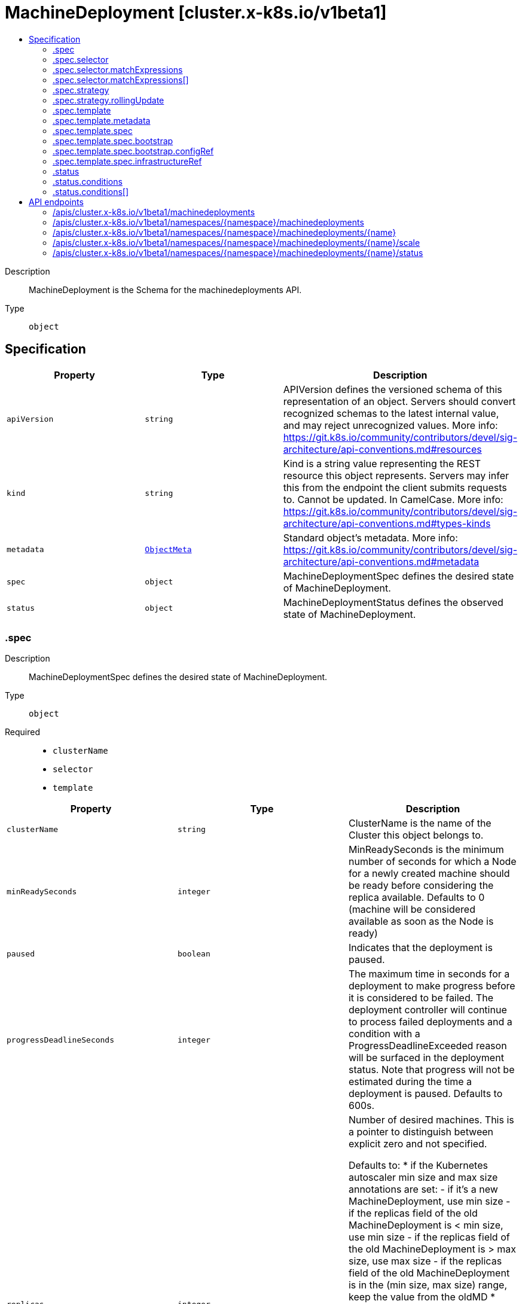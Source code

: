 // Automatically generated by 'openshift-apidocs-gen'. Do not edit.
:_mod-docs-content-type: ASSEMBLY
[id="machinedeployment-cluster-x-k8s-io-v1beta1"]
= MachineDeployment [cluster.x-k8s.io/v1beta1]
:toc: macro
:toc-title:

toc::[]


Description::
+
--
MachineDeployment is the Schema for the machinedeployments API.
--

Type::
  `object`



== Specification

[cols="1,1,1",options="header"]
|===
| Property | Type | Description

| `apiVersion`
| `string`
| APIVersion defines the versioned schema of this representation of an object. Servers should convert recognized schemas to the latest internal value, and may reject unrecognized values. More info: https://git.k8s.io/community/contributors/devel/sig-architecture/api-conventions.md#resources

| `kind`
| `string`
| Kind is a string value representing the REST resource this object represents. Servers may infer this from the endpoint the client submits requests to. Cannot be updated. In CamelCase. More info: https://git.k8s.io/community/contributors/devel/sig-architecture/api-conventions.md#types-kinds

| `metadata`
| xref:../objects/index.adoc#io.k8s.apimachinery.pkg.apis.meta.v1.ObjectMeta[`ObjectMeta`]
| Standard object's metadata. More info: https://git.k8s.io/community/contributors/devel/sig-architecture/api-conventions.md#metadata

| `spec`
| `object`
| MachineDeploymentSpec defines the desired state of MachineDeployment.

| `status`
| `object`
| MachineDeploymentStatus defines the observed state of MachineDeployment.

|===
=== .spec
Description::
+
--
MachineDeploymentSpec defines the desired state of MachineDeployment.
--

Type::
  `object`

Required::
  - `clusterName`
  - `selector`
  - `template`



[cols="1,1,1",options="header"]
|===
| Property | Type | Description

| `clusterName`
| `string`
| ClusterName is the name of the Cluster this object belongs to.

| `minReadySeconds`
| `integer`
| MinReadySeconds is the minimum number of seconds for which a Node for a newly created machine should be ready before considering the replica available.
Defaults to 0 (machine will be considered available as soon as the Node is ready)

| `paused`
| `boolean`
| Indicates that the deployment is paused.

| `progressDeadlineSeconds`
| `integer`
| The maximum time in seconds for a deployment to make progress before it
is considered to be failed. The deployment controller will continue to
process failed deployments and a condition with a ProgressDeadlineExceeded
reason will be surfaced in the deployment status. Note that progress will
not be estimated during the time a deployment is paused. Defaults to 600s.

| `replicas`
| `integer`
| Number of desired machines.
This is a pointer to distinguish between explicit zero and not specified.


Defaults to:
* if the Kubernetes autoscaler min size and max size annotations are set:
  - if it's a new MachineDeployment, use min size
  - if the replicas field of the old MachineDeployment is < min size, use min size
  - if the replicas field of the old MachineDeployment is > max size, use max size
  - if the replicas field of the old MachineDeployment is in the (min size, max size) range, keep the value from the oldMD
* otherwise use 1
Note: Defaulting will be run whenever the replicas field is not set:
* A new MachineDeployment is created with replicas not set.
* On an existing MachineDeployment the replicas field was first set and is now unset.
Those cases are especially relevant for the following Kubernetes autoscaler use cases:
* A new MachineDeployment is created and replicas should be managed by the autoscaler
* An existing MachineDeployment which initially wasn't controlled by the autoscaler
  should be later controlled by the autoscaler

| `revisionHistoryLimit`
| `integer`
| The number of old MachineSets to retain to allow rollback.
This is a pointer to distinguish between explicit zero and not specified.
Defaults to 1.

| `rolloutAfter`
| `string`
| RolloutAfter is a field to indicate a rollout should be performed
after the specified time even if no changes have been made to the
MachineDeployment.
Example: In the YAML the time can be specified in the RFC3339 format.
To specify the rolloutAfter target as March 9, 2023, at 9 am UTC
use "2023-03-09T09:00:00Z".

| `selector`
| `object`
| Label selector for machines. Existing MachineSets whose machines are
selected by this will be the ones affected by this deployment.
It must match the machine template's labels.

| `strategy`
| `object`
| The deployment strategy to use to replace existing machines with
new ones.

| `template`
| `object`
| Template describes the machines that will be created.

|===
=== .spec.selector
Description::
+
--
Label selector for machines. Existing MachineSets whose machines are
selected by this will be the ones affected by this deployment.
It must match the machine template's labels.
--

Type::
  `object`




[cols="1,1,1",options="header"]
|===
| Property | Type | Description

| `matchExpressions`
| `array`
| matchExpressions is a list of label selector requirements. The requirements are ANDed.

| `matchExpressions[]`
| `object`
| A label selector requirement is a selector that contains values, a key, and an operator that
relates the key and values.

| `matchLabels`
| `object (string)`
| matchLabels is a map of {key,value} pairs. A single {key,value} in the matchLabels
map is equivalent to an element of matchExpressions, whose key field is "key", the
operator is "In", and the values array contains only "value". The requirements are ANDed.

|===
=== .spec.selector.matchExpressions
Description::
+
--
matchExpressions is a list of label selector requirements. The requirements are ANDed.
--

Type::
  `array`




=== .spec.selector.matchExpressions[]
Description::
+
--
A label selector requirement is a selector that contains values, a key, and an operator that
relates the key and values.
--

Type::
  `object`

Required::
  - `key`
  - `operator`



[cols="1,1,1",options="header"]
|===
| Property | Type | Description

| `key`
| `string`
| key is the label key that the selector applies to.

| `operator`
| `string`
| operator represents a key's relationship to a set of values.
Valid operators are In, NotIn, Exists and DoesNotExist.

| `values`
| `array (string)`
| values is an array of string values. If the operator is In or NotIn,
the values array must be non-empty. If the operator is Exists or DoesNotExist,
the values array must be empty. This array is replaced during a strategic
merge patch.

|===
=== .spec.strategy
Description::
+
--
The deployment strategy to use to replace existing machines with
new ones.
--

Type::
  `object`




[cols="1,1,1",options="header"]
|===
| Property | Type | Description

| `rollingUpdate`
| `object`
| Rolling update config params. Present only if
MachineDeploymentStrategyType = RollingUpdate.

| `type`
| `string`
| Type of deployment. Allowed values are RollingUpdate and OnDelete.
The default is RollingUpdate.

|===
=== .spec.strategy.rollingUpdate
Description::
+
--
Rolling update config params. Present only if
MachineDeploymentStrategyType = RollingUpdate.
--

Type::
  `object`




[cols="1,1,1",options="header"]
|===
| Property | Type | Description

| `deletePolicy`
| `string`
| DeletePolicy defines the policy used by the MachineDeployment to identify nodes to delete when downscaling.
Valid values are "Random, "Newest", "Oldest"
When no value is supplied, the default DeletePolicy of MachineSet is used

| `maxSurge`
| `integer-or-string`
| The maximum number of machines that can be scheduled above the
desired number of machines.
Value can be an absolute number (ex: 5) or a percentage of
desired machines (ex: 10%).
This can not be 0 if MaxUnavailable is 0.
Absolute number is calculated from percentage by rounding up.
Defaults to 1.
Example: when this is set to 30%, the new MachineSet can be scaled
up immediately when the rolling update starts, such that the total
number of old and new machines do not exceed 130% of desired
machines. Once old machines have been killed, new MachineSet can
be scaled up further, ensuring that total number of machines running
at any time during the update is at most 130% of desired machines.

| `maxUnavailable`
| `integer-or-string`
| The maximum number of machines that can be unavailable during the update.
Value can be an absolute number (ex: 5) or a percentage of desired
machines (ex: 10%).
Absolute number is calculated from percentage by rounding down.
This can not be 0 if MaxSurge is 0.
Defaults to 0.
Example: when this is set to 30%, the old MachineSet can be scaled
down to 70% of desired machines immediately when the rolling update
starts. Once new machines are ready, old MachineSet can be scaled
down further, followed by scaling up the new MachineSet, ensuring
that the total number of machines available at all times
during the update is at least 70% of desired machines.

|===
=== .spec.template
Description::
+
--
Template describes the machines that will be created.
--

Type::
  `object`




[cols="1,1,1",options="header"]
|===
| Property | Type | Description

| `metadata`
| `object`
| Standard object's metadata.
More info: https://git.k8s.io/community/contributors/devel/sig-architecture/api-conventions.md#metadata

| `spec`
| `object`
| Specification of the desired behavior of the machine.
More info: https://git.k8s.io/community/contributors/devel/sig-architecture/api-conventions.md#spec-and-status

|===
=== .spec.template.metadata
Description::
+
--
Standard object's metadata.
More info: https://git.k8s.io/community/contributors/devel/sig-architecture/api-conventions.md#metadata
--

Type::
  `object`




[cols="1,1,1",options="header"]
|===
| Property | Type | Description

| `annotations`
| `object (string)`
| Annotations is an unstructured key value map stored with a resource that may be
set by external tools to store and retrieve arbitrary metadata. They are not
queryable and should be preserved when modifying objects.
More info: http://kubernetes.io/docs/user-guide/annotations

| `labels`
| `object (string)`
| Map of string keys and values that can be used to organize and categorize
(scope and select) objects. May match selectors of replication controllers
and services.
More info: http://kubernetes.io/docs/user-guide/labels

|===
=== .spec.template.spec
Description::
+
--
Specification of the desired behavior of the machine.
More info: https://git.k8s.io/community/contributors/devel/sig-architecture/api-conventions.md#spec-and-status
--

Type::
  `object`

Required::
  - `bootstrap`
  - `clusterName`
  - `infrastructureRef`



[cols="1,1,1",options="header"]
|===
| Property | Type | Description

| `bootstrap`
| `object`
| Bootstrap is a reference to a local struct which encapsulates
fields to configure the Machine’s bootstrapping mechanism.

| `clusterName`
| `string`
| ClusterName is the name of the Cluster this object belongs to.

| `failureDomain`
| `string`
| FailureDomain is the failure domain the machine will be created in.
Must match a key in the FailureDomains map stored on the cluster object.

| `infrastructureRef`
| `object`
| InfrastructureRef is a required reference to a custom resource
offered by an infrastructure provider.

| `nodeDeletionTimeout`
| `string`
| NodeDeletionTimeout defines how long the controller will attempt to delete the Node that the Machine
hosts after the Machine is marked for deletion. A duration of 0 will retry deletion indefinitely.
Defaults to 10 seconds.

| `nodeDrainTimeout`
| `string`
| NodeDrainTimeout is the total amount of time that the controller will spend on draining a node.
The default value is 0, meaning that the node can be drained without any time limitations.
NOTE: NodeDrainTimeout is different from `kubectl drain --timeout`

| `nodeVolumeDetachTimeout`
| `string`
| NodeVolumeDetachTimeout is the total amount of time that the controller will spend on waiting for all volumes
to be detached. The default value is 0, meaning that the volumes can be detached without any time limitations.

| `providerID`
| `string`
| ProviderID is the identification ID of the machine provided by the provider.
This field must match the provider ID as seen on the node object corresponding to this machine.
This field is required by higher level consumers of cluster-api. Example use case is cluster autoscaler
with cluster-api as provider. Clean-up logic in the autoscaler compares machines to nodes to find out
machines at provider which could not get registered as Kubernetes nodes. With cluster-api as a
generic out-of-tree provider for autoscaler, this field is required by autoscaler to be
able to have a provider view of the list of machines. Another list of nodes is queried from the k8s apiserver
and then a comparison is done to find out unregistered machines and are marked for delete.
This field will be set by the actuators and consumed by higher level entities like autoscaler that will
be interfacing with cluster-api as generic provider.

| `version`
| `string`
| Version defines the desired Kubernetes version.
This field is meant to be optionally used by bootstrap providers.

|===
=== .spec.template.spec.bootstrap
Description::
+
--
Bootstrap is a reference to a local struct which encapsulates
fields to configure the Machine’s bootstrapping mechanism.
--

Type::
  `object`




[cols="1,1,1",options="header"]
|===
| Property | Type | Description

| `configRef`
| `object`
| ConfigRef is a reference to a bootstrap provider-specific resource
that holds configuration details. The reference is optional to
allow users/operators to specify Bootstrap.DataSecretName without
the need of a controller.

| `dataSecretName`
| `string`
| DataSecretName is the name of the secret that stores the bootstrap data script.
If nil, the Machine should remain in the Pending state.

|===
=== .spec.template.spec.bootstrap.configRef
Description::
+
--
ConfigRef is a reference to a bootstrap provider-specific resource
that holds configuration details. The reference is optional to
allow users/operators to specify Bootstrap.DataSecretName without
the need of a controller.
--

Type::
  `object`




[cols="1,1,1",options="header"]
|===
| Property | Type | Description

| `apiVersion`
| `string`
| API version of the referent.

| `fieldPath`
| `string`
| If referring to a piece of an object instead of an entire object, this string
should contain a valid JSON/Go field access statement, such as desiredState.manifest.containers[2].
For example, if the object reference is to a container within a pod, this would take on a value like:
"spec.containers{name}" (where "name" refers to the name of the container that triggered
the event) or if no container name is specified "spec.containers[2]" (container with
index 2 in this pod). This syntax is chosen only to have some well-defined way of
referencing a part of an object.
TODO: this design is not final and this field is subject to change in the future.

| `kind`
| `string`
| Kind of the referent.
More info: https://git.k8s.io/community/contributors/devel/sig-architecture/api-conventions.md#types-kinds

| `name`
| `string`
| Name of the referent.
More info: https://kubernetes.io/docs/concepts/overview/working-with-objects/names/#names

| `namespace`
| `string`
| Namespace of the referent.
More info: https://kubernetes.io/docs/concepts/overview/working-with-objects/namespaces/

| `resourceVersion`
| `string`
| Specific resourceVersion to which this reference is made, if any.
More info: https://git.k8s.io/community/contributors/devel/sig-architecture/api-conventions.md#concurrency-control-and-consistency

| `uid`
| `string`
| UID of the referent.
More info: https://kubernetes.io/docs/concepts/overview/working-with-objects/names/#uids

|===
=== .spec.template.spec.infrastructureRef
Description::
+
--
InfrastructureRef is a required reference to a custom resource
offered by an infrastructure provider.
--

Type::
  `object`




[cols="1,1,1",options="header"]
|===
| Property | Type | Description

| `apiVersion`
| `string`
| API version of the referent.

| `fieldPath`
| `string`
| If referring to a piece of an object instead of an entire object, this string
should contain a valid JSON/Go field access statement, such as desiredState.manifest.containers[2].
For example, if the object reference is to a container within a pod, this would take on a value like:
"spec.containers{name}" (where "name" refers to the name of the container that triggered
the event) or if no container name is specified "spec.containers[2]" (container with
index 2 in this pod). This syntax is chosen only to have some well-defined way of
referencing a part of an object.
TODO: this design is not final and this field is subject to change in the future.

| `kind`
| `string`
| Kind of the referent.
More info: https://git.k8s.io/community/contributors/devel/sig-architecture/api-conventions.md#types-kinds

| `name`
| `string`
| Name of the referent.
More info: https://kubernetes.io/docs/concepts/overview/working-with-objects/names/#names

| `namespace`
| `string`
| Namespace of the referent.
More info: https://kubernetes.io/docs/concepts/overview/working-with-objects/namespaces/

| `resourceVersion`
| `string`
| Specific resourceVersion to which this reference is made, if any.
More info: https://git.k8s.io/community/contributors/devel/sig-architecture/api-conventions.md#concurrency-control-and-consistency

| `uid`
| `string`
| UID of the referent.
More info: https://kubernetes.io/docs/concepts/overview/working-with-objects/names/#uids

|===
=== .status
Description::
+
--
MachineDeploymentStatus defines the observed state of MachineDeployment.
--

Type::
  `object`




[cols="1,1,1",options="header"]
|===
| Property | Type | Description

| `availableReplicas`
| `integer`
| Total number of available machines (ready for at least minReadySeconds)
targeted by this deployment.

| `conditions`
| `array`
| Conditions defines current service state of the MachineDeployment.

| `conditions[]`
| `object`
| Condition defines an observation of a Cluster API resource operational state.

| `observedGeneration`
| `integer`
| The generation observed by the deployment controller.

| `phase`
| `string`
| Phase represents the current phase of a MachineDeployment (ScalingUp, ScalingDown, Running, Failed, or Unknown).

| `readyReplicas`
| `integer`
| Total number of ready machines targeted by this deployment.

| `replicas`
| `integer`
| Total number of non-terminated machines targeted by this deployment
(their labels match the selector).

| `selector`
| `string`
| Selector is the same as the label selector but in the string format to avoid introspection
by clients. The string will be in the same format as the query-param syntax.
More info about label selectors: http://kubernetes.io/docs/user-guide/labels#label-selectors

| `unavailableReplicas`
| `integer`
| Total number of unavailable machines targeted by this deployment.
This is the total number of machines that are still required for
the deployment to have 100% available capacity. They may either
be machines that are running but not yet available or machines
that still have not been created.

| `updatedReplicas`
| `integer`
| Total number of non-terminated machines targeted by this deployment
that have the desired template spec.

|===
=== .status.conditions
Description::
+
--
Conditions defines current service state of the MachineDeployment.
--

Type::
  `array`




=== .status.conditions[]
Description::
+
--
Condition defines an observation of a Cluster API resource operational state.
--

Type::
  `object`

Required::
  - `lastTransitionTime`
  - `status`
  - `type`



[cols="1,1,1",options="header"]
|===
| Property | Type | Description

| `lastTransitionTime`
| `string`
| Last time the condition transitioned from one status to another.
This should be when the underlying condition changed. If that is not known, then using the time when
the API field changed is acceptable.

| `message`
| `string`
| A human readable message indicating details about the transition.
This field may be empty.

| `reason`
| `string`
| The reason for the condition's last transition in CamelCase.
The specific API may choose whether or not this field is considered a guaranteed API.
This field may not be empty.

| `severity`
| `string`
| Severity provides an explicit classification of Reason code, so the users or machines can immediately
understand the current situation and act accordingly.
The Severity field MUST be set only when Status=False.

| `status`
| `string`
| Status of the condition, one of True, False, Unknown.

| `type`
| `string`
| Type of condition in CamelCase or in foo.example.com/CamelCase.
Many .condition.type values are consistent across resources like Available, but because arbitrary conditions
can be useful (see .node.status.conditions), the ability to deconflict is important.

|===

== API endpoints

The following API endpoints are available:

* `/apis/cluster.x-k8s.io/v1beta1/machinedeployments`
- `GET`: list objects of kind MachineDeployment
* `/apis/cluster.x-k8s.io/v1beta1/namespaces/{namespace}/machinedeployments`
- `DELETE`: delete collection of MachineDeployment
- `GET`: list objects of kind MachineDeployment
- `POST`: create a MachineDeployment
* `/apis/cluster.x-k8s.io/v1beta1/namespaces/{namespace}/machinedeployments/{name}`
- `DELETE`: delete a MachineDeployment
- `GET`: read the specified MachineDeployment
- `PATCH`: partially update the specified MachineDeployment
- `PUT`: replace the specified MachineDeployment
* `/apis/cluster.x-k8s.io/v1beta1/namespaces/{namespace}/machinedeployments/{name}/scale`
- `GET`: read scale of the specified MachineDeployment
- `PATCH`: partially update scale of the specified MachineDeployment
- `PUT`: replace scale of the specified MachineDeployment
* `/apis/cluster.x-k8s.io/v1beta1/namespaces/{namespace}/machinedeployments/{name}/status`
- `GET`: read status of the specified MachineDeployment
- `PATCH`: partially update status of the specified MachineDeployment
- `PUT`: replace status of the specified MachineDeployment


=== /apis/cluster.x-k8s.io/v1beta1/machinedeployments



HTTP method::
  `GET`

Description::
  list objects of kind MachineDeployment


.HTTP responses
[cols="1,1",options="header"]
|===
| HTTP code | Reponse body
| 200 - OK
| xref:../objects/index.adoc#io.x-k8s.cluster.v1beta1.MachineDeploymentList[`MachineDeploymentList`] schema
| 401 - Unauthorized
| Empty
|===


=== /apis/cluster.x-k8s.io/v1beta1/namespaces/{namespace}/machinedeployments



HTTP method::
  `DELETE`

Description::
  delete collection of MachineDeployment




.HTTP responses
[cols="1,1",options="header"]
|===
| HTTP code | Reponse body
| 200 - OK
| xref:../objects/index.adoc#io.k8s.apimachinery.pkg.apis.meta.v1.Status[`Status`] schema
| 401 - Unauthorized
| Empty
|===

HTTP method::
  `GET`

Description::
  list objects of kind MachineDeployment




.HTTP responses
[cols="1,1",options="header"]
|===
| HTTP code | Reponse body
| 200 - OK
| xref:../objects/index.adoc#io.x-k8s.cluster.v1beta1.MachineDeploymentList[`MachineDeploymentList`] schema
| 401 - Unauthorized
| Empty
|===

HTTP method::
  `POST`

Description::
  create a MachineDeployment


.Query parameters
[cols="1,1,2",options="header"]
|===
| Parameter | Type | Description
| `dryRun`
| `string`
| When present, indicates that modifications should not be persisted. An invalid or unrecognized dryRun directive will result in an error response and no further processing of the request. Valid values are: - All: all dry run stages will be processed
| `fieldValidation`
| `string`
| fieldValidation instructs the server on how to handle objects in the request (POST/PUT/PATCH) containing unknown or duplicate fields. Valid values are: - Ignore: This will ignore any unknown fields that are silently dropped from the object, and will ignore all but the last duplicate field that the decoder encounters. This is the default behavior prior to v1.23. - Warn: This will send a warning via the standard warning response header for each unknown field that is dropped from the object, and for each duplicate field that is encountered. The request will still succeed if there are no other errors, and will only persist the last of any duplicate fields. This is the default in v1.23+ - Strict: This will fail the request with a BadRequest error if any unknown fields would be dropped from the object, or if any duplicate fields are present. The error returned from the server will contain all unknown and duplicate fields encountered.
|===

.Body parameters
[cols="1,1,2",options="header"]
|===
| Parameter | Type | Description
| `body`
| xref:../cluster_apis/machinedeployment-cluster-x-k8s-io-v1beta1.adoc#machinedeployment-cluster-x-k8s-io-v1beta1[`MachineDeployment`] schema
| 
|===

.HTTP responses
[cols="1,1",options="header"]
|===
| HTTP code | Reponse body
| 200 - OK
| xref:../cluster_apis/machinedeployment-cluster-x-k8s-io-v1beta1.adoc#machinedeployment-cluster-x-k8s-io-v1beta1[`MachineDeployment`] schema
| 201 - Created
| xref:../cluster_apis/machinedeployment-cluster-x-k8s-io-v1beta1.adoc#machinedeployment-cluster-x-k8s-io-v1beta1[`MachineDeployment`] schema
| 202 - Accepted
| xref:../cluster_apis/machinedeployment-cluster-x-k8s-io-v1beta1.adoc#machinedeployment-cluster-x-k8s-io-v1beta1[`MachineDeployment`] schema
| 401 - Unauthorized
| Empty
|===


=== /apis/cluster.x-k8s.io/v1beta1/namespaces/{namespace}/machinedeployments/{name}

.Global path parameters
[cols="1,1,2",options="header"]
|===
| Parameter | Type | Description
| `name`
| `string`
| name of the MachineDeployment
|===


HTTP method::
  `DELETE`

Description::
  delete a MachineDeployment


.Query parameters
[cols="1,1,2",options="header"]
|===
| Parameter | Type | Description
| `dryRun`
| `string`
| When present, indicates that modifications should not be persisted. An invalid or unrecognized dryRun directive will result in an error response and no further processing of the request. Valid values are: - All: all dry run stages will be processed
|===


.HTTP responses
[cols="1,1",options="header"]
|===
| HTTP code | Reponse body
| 200 - OK
| xref:../objects/index.adoc#io.k8s.apimachinery.pkg.apis.meta.v1.Status[`Status`] schema
| 202 - Accepted
| xref:../objects/index.adoc#io.k8s.apimachinery.pkg.apis.meta.v1.Status[`Status`] schema
| 401 - Unauthorized
| Empty
|===

HTTP method::
  `GET`

Description::
  read the specified MachineDeployment




.HTTP responses
[cols="1,1",options="header"]
|===
| HTTP code | Reponse body
| 200 - OK
| xref:../cluster_apis/machinedeployment-cluster-x-k8s-io-v1beta1.adoc#machinedeployment-cluster-x-k8s-io-v1beta1[`MachineDeployment`] schema
| 401 - Unauthorized
| Empty
|===

HTTP method::
  `PATCH`

Description::
  partially update the specified MachineDeployment


.Query parameters
[cols="1,1,2",options="header"]
|===
| Parameter | Type | Description
| `dryRun`
| `string`
| When present, indicates that modifications should not be persisted. An invalid or unrecognized dryRun directive will result in an error response and no further processing of the request. Valid values are: - All: all dry run stages will be processed
| `fieldValidation`
| `string`
| fieldValidation instructs the server on how to handle objects in the request (POST/PUT/PATCH) containing unknown or duplicate fields. Valid values are: - Ignore: This will ignore any unknown fields that are silently dropped from the object, and will ignore all but the last duplicate field that the decoder encounters. This is the default behavior prior to v1.23. - Warn: This will send a warning via the standard warning response header for each unknown field that is dropped from the object, and for each duplicate field that is encountered. The request will still succeed if there are no other errors, and will only persist the last of any duplicate fields. This is the default in v1.23+ - Strict: This will fail the request with a BadRequest error if any unknown fields would be dropped from the object, or if any duplicate fields are present. The error returned from the server will contain all unknown and duplicate fields encountered.
|===


.HTTP responses
[cols="1,1",options="header"]
|===
| HTTP code | Reponse body
| 200 - OK
| xref:../cluster_apis/machinedeployment-cluster-x-k8s-io-v1beta1.adoc#machinedeployment-cluster-x-k8s-io-v1beta1[`MachineDeployment`] schema
| 401 - Unauthorized
| Empty
|===

HTTP method::
  `PUT`

Description::
  replace the specified MachineDeployment


.Query parameters
[cols="1,1,2",options="header"]
|===
| Parameter | Type | Description
| `dryRun`
| `string`
| When present, indicates that modifications should not be persisted. An invalid or unrecognized dryRun directive will result in an error response and no further processing of the request. Valid values are: - All: all dry run stages will be processed
| `fieldValidation`
| `string`
| fieldValidation instructs the server on how to handle objects in the request (POST/PUT/PATCH) containing unknown or duplicate fields. Valid values are: - Ignore: This will ignore any unknown fields that are silently dropped from the object, and will ignore all but the last duplicate field that the decoder encounters. This is the default behavior prior to v1.23. - Warn: This will send a warning via the standard warning response header for each unknown field that is dropped from the object, and for each duplicate field that is encountered. The request will still succeed if there are no other errors, and will only persist the last of any duplicate fields. This is the default in v1.23+ - Strict: This will fail the request with a BadRequest error if any unknown fields would be dropped from the object, or if any duplicate fields are present. The error returned from the server will contain all unknown and duplicate fields encountered.
|===

.Body parameters
[cols="1,1,2",options="header"]
|===
| Parameter | Type | Description
| `body`
| xref:../cluster_apis/machinedeployment-cluster-x-k8s-io-v1beta1.adoc#machinedeployment-cluster-x-k8s-io-v1beta1[`MachineDeployment`] schema
| 
|===

.HTTP responses
[cols="1,1",options="header"]
|===
| HTTP code | Reponse body
| 200 - OK
| xref:../cluster_apis/machinedeployment-cluster-x-k8s-io-v1beta1.adoc#machinedeployment-cluster-x-k8s-io-v1beta1[`MachineDeployment`] schema
| 201 - Created
| xref:../cluster_apis/machinedeployment-cluster-x-k8s-io-v1beta1.adoc#machinedeployment-cluster-x-k8s-io-v1beta1[`MachineDeployment`] schema
| 401 - Unauthorized
| Empty
|===


=== /apis/cluster.x-k8s.io/v1beta1/namespaces/{namespace}/machinedeployments/{name}/scale

.Global path parameters
[cols="1,1,2",options="header"]
|===
| Parameter | Type | Description
| `name`
| `string`
| name of the MachineDeployment
|===


HTTP method::
  `GET`

Description::
  read scale of the specified MachineDeployment




.HTTP responses
[cols="1,1",options="header"]
|===
| HTTP code | Reponse body
| 200 - OK
| xref:../autoscale_apis/scale-autoscaling-v1.adoc#scale-autoscaling-v1[`Scale`] schema
| 401 - Unauthorized
| Empty
|===

HTTP method::
  `PATCH`

Description::
  partially update scale of the specified MachineDeployment


.Query parameters
[cols="1,1,2",options="header"]
|===
| Parameter | Type | Description
| `dryRun`
| `string`
| When present, indicates that modifications should not be persisted. An invalid or unrecognized dryRun directive will result in an error response and no further processing of the request. Valid values are: - All: all dry run stages will be processed
| `fieldValidation`
| `string`
| fieldValidation instructs the server on how to handle objects in the request (POST/PUT/PATCH) containing unknown or duplicate fields. Valid values are: - Ignore: This will ignore any unknown fields that are silently dropped from the object, and will ignore all but the last duplicate field that the decoder encounters. This is the default behavior prior to v1.23. - Warn: This will send a warning via the standard warning response header for each unknown field that is dropped from the object, and for each duplicate field that is encountered. The request will still succeed if there are no other errors, and will only persist the last of any duplicate fields. This is the default in v1.23+ - Strict: This will fail the request with a BadRequest error if any unknown fields would be dropped from the object, or if any duplicate fields are present. The error returned from the server will contain all unknown and duplicate fields encountered.
|===


.HTTP responses
[cols="1,1",options="header"]
|===
| HTTP code | Reponse body
| 200 - OK
| xref:../autoscale_apis/scale-autoscaling-v1.adoc#scale-autoscaling-v1[`Scale`] schema
| 401 - Unauthorized
| Empty
|===

HTTP method::
  `PUT`

Description::
  replace scale of the specified MachineDeployment


.Query parameters
[cols="1,1,2",options="header"]
|===
| Parameter | Type | Description
| `dryRun`
| `string`
| When present, indicates that modifications should not be persisted. An invalid or unrecognized dryRun directive will result in an error response and no further processing of the request. Valid values are: - All: all dry run stages will be processed
| `fieldValidation`
| `string`
| fieldValidation instructs the server on how to handle objects in the request (POST/PUT/PATCH) containing unknown or duplicate fields. Valid values are: - Ignore: This will ignore any unknown fields that are silently dropped from the object, and will ignore all but the last duplicate field that the decoder encounters. This is the default behavior prior to v1.23. - Warn: This will send a warning via the standard warning response header for each unknown field that is dropped from the object, and for each duplicate field that is encountered. The request will still succeed if there are no other errors, and will only persist the last of any duplicate fields. This is the default in v1.23+ - Strict: This will fail the request with a BadRequest error if any unknown fields would be dropped from the object, or if any duplicate fields are present. The error returned from the server will contain all unknown and duplicate fields encountered.
|===

.Body parameters
[cols="1,1,2",options="header"]
|===
| Parameter | Type | Description
| `body`
| xref:../autoscale_apis/scale-autoscaling-v1.adoc#scale-autoscaling-v1[`Scale`] schema
| 
|===

.HTTP responses
[cols="1,1",options="header"]
|===
| HTTP code | Reponse body
| 200 - OK
| xref:../autoscale_apis/scale-autoscaling-v1.adoc#scale-autoscaling-v1[`Scale`] schema
| 201 - Created
| xref:../autoscale_apis/scale-autoscaling-v1.adoc#scale-autoscaling-v1[`Scale`] schema
| 401 - Unauthorized
| Empty
|===


=== /apis/cluster.x-k8s.io/v1beta1/namespaces/{namespace}/machinedeployments/{name}/status

.Global path parameters
[cols="1,1,2",options="header"]
|===
| Parameter | Type | Description
| `name`
| `string`
| name of the MachineDeployment
|===


HTTP method::
  `GET`

Description::
  read status of the specified MachineDeployment




.HTTP responses
[cols="1,1",options="header"]
|===
| HTTP code | Reponse body
| 200 - OK
| xref:../cluster_apis/machinedeployment-cluster-x-k8s-io-v1beta1.adoc#machinedeployment-cluster-x-k8s-io-v1beta1[`MachineDeployment`] schema
| 401 - Unauthorized
| Empty
|===

HTTP method::
  `PATCH`

Description::
  partially update status of the specified MachineDeployment


.Query parameters
[cols="1,1,2",options="header"]
|===
| Parameter | Type | Description
| `dryRun`
| `string`
| When present, indicates that modifications should not be persisted. An invalid or unrecognized dryRun directive will result in an error response and no further processing of the request. Valid values are: - All: all dry run stages will be processed
| `fieldValidation`
| `string`
| fieldValidation instructs the server on how to handle objects in the request (POST/PUT/PATCH) containing unknown or duplicate fields. Valid values are: - Ignore: This will ignore any unknown fields that are silently dropped from the object, and will ignore all but the last duplicate field that the decoder encounters. This is the default behavior prior to v1.23. - Warn: This will send a warning via the standard warning response header for each unknown field that is dropped from the object, and for each duplicate field that is encountered. The request will still succeed if there are no other errors, and will only persist the last of any duplicate fields. This is the default in v1.23+ - Strict: This will fail the request with a BadRequest error if any unknown fields would be dropped from the object, or if any duplicate fields are present. The error returned from the server will contain all unknown and duplicate fields encountered.
|===


.HTTP responses
[cols="1,1",options="header"]
|===
| HTTP code | Reponse body
| 200 - OK
| xref:../cluster_apis/machinedeployment-cluster-x-k8s-io-v1beta1.adoc#machinedeployment-cluster-x-k8s-io-v1beta1[`MachineDeployment`] schema
| 401 - Unauthorized
| Empty
|===

HTTP method::
  `PUT`

Description::
  replace status of the specified MachineDeployment


.Query parameters
[cols="1,1,2",options="header"]
|===
| Parameter | Type | Description
| `dryRun`
| `string`
| When present, indicates that modifications should not be persisted. An invalid or unrecognized dryRun directive will result in an error response and no further processing of the request. Valid values are: - All: all dry run stages will be processed
| `fieldValidation`
| `string`
| fieldValidation instructs the server on how to handle objects in the request (POST/PUT/PATCH) containing unknown or duplicate fields. Valid values are: - Ignore: This will ignore any unknown fields that are silently dropped from the object, and will ignore all but the last duplicate field that the decoder encounters. This is the default behavior prior to v1.23. - Warn: This will send a warning via the standard warning response header for each unknown field that is dropped from the object, and for each duplicate field that is encountered. The request will still succeed if there are no other errors, and will only persist the last of any duplicate fields. This is the default in v1.23+ - Strict: This will fail the request with a BadRequest error if any unknown fields would be dropped from the object, or if any duplicate fields are present. The error returned from the server will contain all unknown and duplicate fields encountered.
|===

.Body parameters
[cols="1,1,2",options="header"]
|===
| Parameter | Type | Description
| `body`
| xref:../cluster_apis/machinedeployment-cluster-x-k8s-io-v1beta1.adoc#machinedeployment-cluster-x-k8s-io-v1beta1[`MachineDeployment`] schema
| 
|===

.HTTP responses
[cols="1,1",options="header"]
|===
| HTTP code | Reponse body
| 200 - OK
| xref:../cluster_apis/machinedeployment-cluster-x-k8s-io-v1beta1.adoc#machinedeployment-cluster-x-k8s-io-v1beta1[`MachineDeployment`] schema
| 201 - Created
| xref:../cluster_apis/machinedeployment-cluster-x-k8s-io-v1beta1.adoc#machinedeployment-cluster-x-k8s-io-v1beta1[`MachineDeployment`] schema
| 401 - Unauthorized
| Empty
|===


